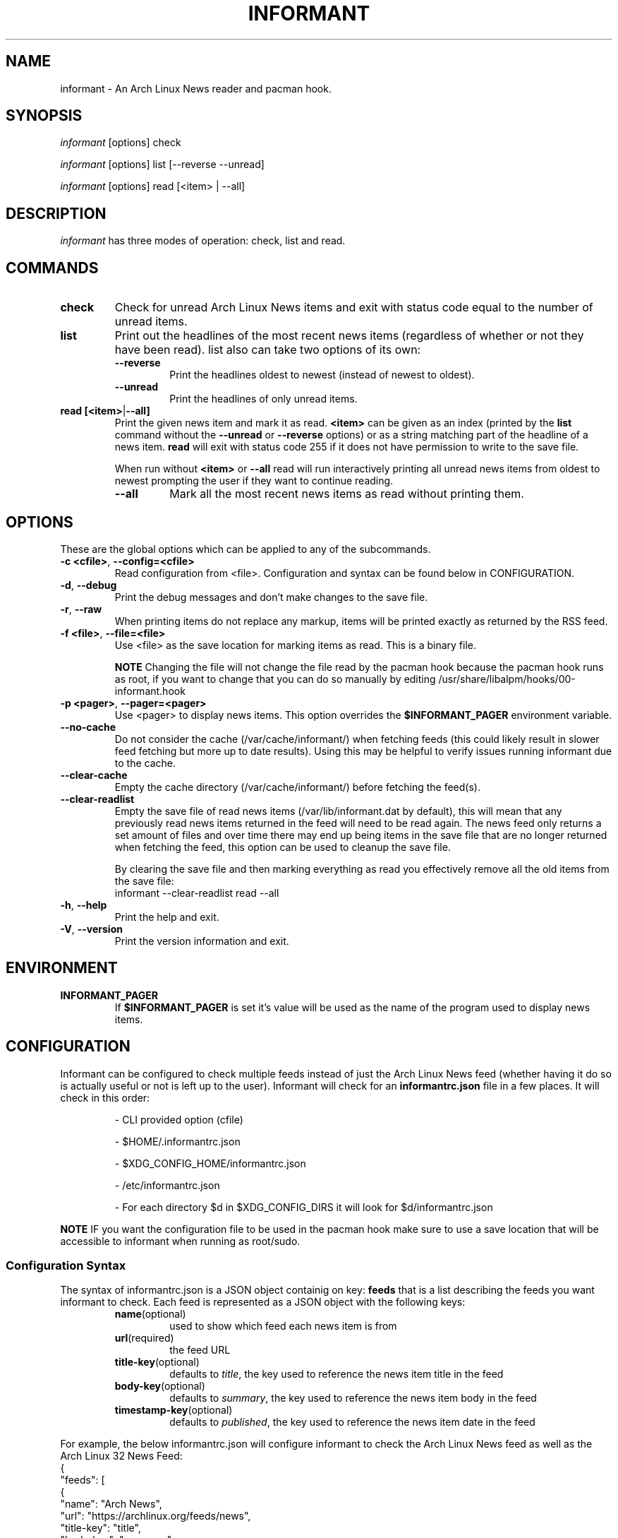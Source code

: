 .TH INFORMANT 1 "02 SEPTEMBER 2024" informant-v0.6.0 "Informant Manual"
.SH NAME
informant \- An Arch Linux News reader and pacman hook.

.SH SYNOPSIS
.I informant
[options] check

.I informant
[options] list [--reverse --unread]

.I informant
[options] read [<item> | --all]

.SH DESCRIPTION
.I informant
has three modes of operation: check, list and read.

.SH COMMANDS

.TP
.B check
Check for unread Arch Linux News items and exit with status code equal to the
number of unread items.

.TP
.B list
Print out the headlines of the most recent news items (regardless of whether or
not they have been read). list also can take two options of its own:
.RS
.TP
.B \-\-reverse
Print the headlines oldest to newest (instead of newest to oldest).
.TP
.B \-\-unread
Print the headlines of only unread items.
.RE

.TP
.BR read " " [<item> | --all]
Print the given news item and mark it as read.
.B <item>
can be given as an index (printed by the
.B list
command without the
.B \-\-unread
or
.B \-\-reverse
options) or as a string matching part of the headline of a news item.
.B read
will exit with status code 255 if it does not have permission to write to the
save file.

When run without
.BR <item>
or
.B \-\-all
read will run interactively printing all unread news items from oldest to newest
prompting the user if they want to continue reading.
.RS
.TP
.B \-\-all
Mark all the most recent news items as read without printing them.
.RE

.SH OPTIONS
These are the global options which can be applied to any of the subcommands.

.TP
.BR \-c " " <cfile> ", " \-\-config=<cfile>
Read configuration from <file>. Configuration and syntax can be found below in
CONFIGURATION.

.TP
.BR \-d ", " \-\-debug
Print the debug messages and don't make changes to the save file.

.TP
.BR \-r ", " \-\-raw
When printing items do not replace any markup, items will be printed exactly as
returned by the RSS feed.

.TP
.BR \-f " " <file> ", " \-\-file=<file>
Use <file> as the save location for marking items as read. This is a binary
file.

.B NOTE
Changing the file will not change the file read by the pacman hook because the
pacman hook runs as root, if you want to change that you can do so manually by
editing /usr/share/libalpm/hooks/00-informant.hook

.TP
.BR \-p " " <pager> ", " \-\-pager=<pager>
Use <pager> to display news items. This option overrides the
.B $INFORMANT_PAGER
environment variable.

.TP
.BR \-\-no\-cache
Do not consider the cache (/var/cache/informant/) when fetching feeds (this
could likely result in slower feed fetching but more up to date results). Using
this may be helpful to verify issues running informant due to the cache.

.TP
.BR \-\-clear-cache
Empty the cache directory (/var/cache/informant/) before fetching the feed(s).

.TP
.BR \-\-clear-readlist
Empty the save file of read news items (/var/lib/informant.dat by default), this
will mean that any previously read news items returned in the feed will need to
be read again. The news feed only returns a set amount of files and over time
there may end up being items in the save file that are no longer returned when
fetching the feed, this option can be used to cleanup the save file.

By clearing the save file and then marking everything as read you effectively
remove all the old items from the save file:
.EX
    informant --clear-readlist read --all
.EE

.TP
.BR \-h ", " \-\-help
Print the help and exit.

.TP
.BR \-V ", " \-\-version
Print the version information and exit.

.SH ENVIRONMENT

.TP
.BR INFORMANT_PAGER
If
.B $INFORMANT_PAGER
is set it's value will be used as the name of the program used to display news
items.

.SH CONFIGURATION
Informant can be configured to check multiple feeds instead of just the Arch
Linux News feed (whether having it do so is actually useful or not is left up to
the user). Informant will check for an
.B informantrc.json
file in a few places. It will check in this order:
.RS
.PP
\- CLI provided option (cfile)

.PP
\- $HOME/.informantrc.json

.PP
\- $XDG_CONFIG_HOME/informantrc.json

.PP
\- /etc/informantrc.json

.PP
\- For each directory $d in $XDG_CONFIG_DIRS it will look for $d/informantrc.json
.RE

.PP
.B NOTE
IF you want the configuration file to be used in the pacman hook make sure to
use a save location that will be accessible to informant when running as
root/sudo.

.SS Configuration Syntax
The syntax of informantrc.json is a JSON object containig on key:
.B feeds
that is a list describing the feeds you want informant to check. Each feed is
represented as a JSON object with the following keys:
.RS

.TP
.BR name (optional)
used to show which feed each news item is from

.TP
.BR url (required)
the feed URL

.TP
.BR title-key (optional)
defaults to
.IR title ,
the key used to reference the news item title in the feed

.TP
.BR body-key (optional)
defaults to
.IR summary ,
the key used to reference the news item body in the feed

.TP
.BR timestamp-key (optional)
defaults to
.IR published ,
the key used to reference the news item date in the feed
.RE

.PP
For example, the below informantrc.json will configure informant to check the
Arch Linux News feed as well as the Arch Linux 32 News Feed:
.EX
{
    "feeds": [
        {
            "name": "Arch News",
            "url": "https://archlinux.org/feeds/news",
            "title-key": "title",
            "body-key": "summary",
            "timestamp-key": "published"
        },
        {
            "name": "Arch32 News",
            "url": "https://bbs.archlinux32.org/extern.php?action=feed&fid=12&type=atom",
            "title-key": "title",
            "body-key": "summary",
            "timestamp-key": "updated"
        }
    ]
}
.EE

.SH AUTHOR
Bradford Smith <\fIhttps://github.com/bradford-smith94\fR>

.SH LICENSE
MIT.

.SH BUGS
Please report bugs at:
<\fIhttps://github.com/bradford-smith94/informant/issues\fR>.

.SH "SEE ALSO"
.BR alpm-hooks (5)
